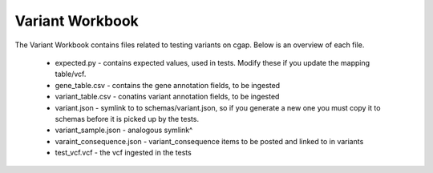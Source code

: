 ================
Variant Workbook
================

The Variant Workbook contains files related to testing variants on cgap. Below is an overview of each file.

    * expected.py - contains expected values, used in tests. Modify these if you update the mapping table/vcf.
    * gene_table.csv - contains the gene annotation fields, to be ingested
    * variant_table.csv - conatins variant annotation fields, to be ingested
    * variant.json - symlink to to schemas/variant.json, so if you generate a new one you must copy it to schemas before it is picked up by the tests.
    * variant_sample.json - analogous symlink^
    * varaint_consequence.json - variant_consequence items to be posted and linked to in variants
    * test_vcf.vcf - the vcf ingested in the tests